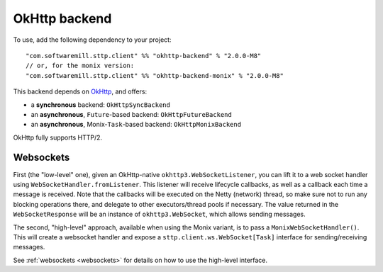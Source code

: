 .. _okhttp_backend:

OkHttp backend
==============

To use, add the following dependency to your project::

  "com.softwaremill.sttp.client" %% "okhttp-backend" % "2.0.0-M8"
  // or, for the monix version:
  "com.softwaremill.sttp.client" %% "okhttp-backend-monix" % "2.0.0-M8"

This backend depends on `OkHttp <http://square.github.io/okhttp/>`_, and offers: 

* a **synchronous** backend: ``OkHttpSyncBackend``
* an **asynchronous**, ``Future``-based backend: ``OkHttpFutureBackend``
* an **asynchronous**, Monix-``Task``-based backend: ``OkHttpMonixBackend``

OkHttp fully supports HTTP/2.

Websockets
----------

First (the "low-level" one), given an OkHttp-native ``okhttp3.WebSocketListener``, you can lift it to a web socket handler using ``WebSocketHandler.fromListener``. This listener will receive lifecycle callbacks, as well as a callback each time a message is received. Note that the callbacks will be executed on the Netty (network) thread, so make sure not to run any blocking operations there, and delegate to other executors/thread pools if necessary. The value returned in the ``WebSocketResponse`` will be an instance of ``okhttp3.WebSocket``, which allows sending messages.

The second, "high-level" approach, available when using the Monix variant, is to pass a ``MonixWebSocketHandler()``. This will create a websocket handler and expose a ``sttp.client.ws.WebSocket[Task]`` interface for sending/receiving messages.

See :ref:`websockets <websockets>` for details on how to use the high-level interface.
